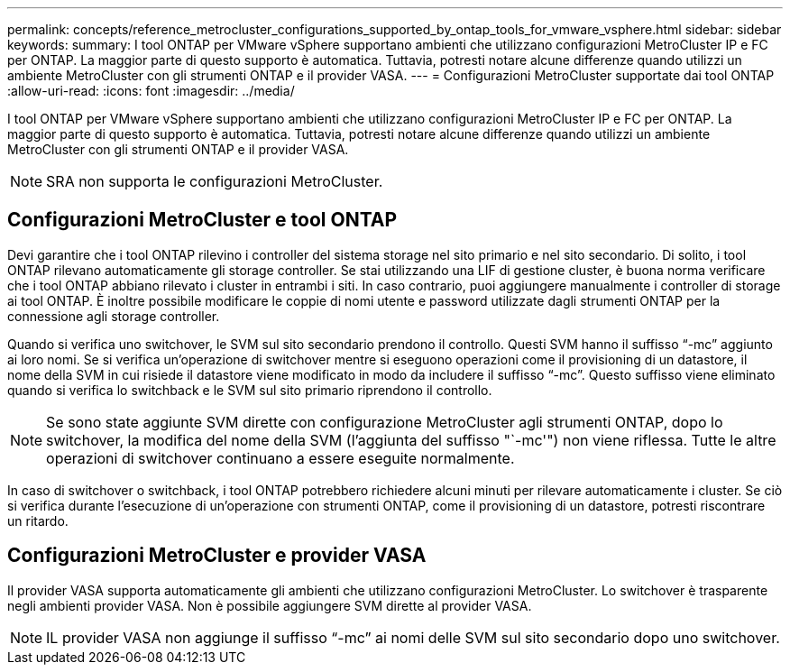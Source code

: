 ---
permalink: concepts/reference_metrocluster_configurations_supported_by_ontap_tools_for_vmware_vsphere.html 
sidebar: sidebar 
keywords:  
summary: I tool ONTAP per VMware vSphere supportano ambienti che utilizzano configurazioni MetroCluster IP e FC per ONTAP. La maggior parte di questo supporto è automatica. Tuttavia, potresti notare alcune differenze quando utilizzi un ambiente MetroCluster con gli strumenti ONTAP e il provider VASA. 
---
= Configurazioni MetroCluster supportate dai tool ONTAP
:allow-uri-read: 
:icons: font
:imagesdir: ../media/


[role="lead"]
I tool ONTAP per VMware vSphere supportano ambienti che utilizzano configurazioni MetroCluster IP e FC per ONTAP. La maggior parte di questo supporto è automatica. Tuttavia, potresti notare alcune differenze quando utilizzi un ambiente MetroCluster con gli strumenti ONTAP e il provider VASA.


NOTE: SRA non supporta le configurazioni MetroCluster.



== Configurazioni MetroCluster e tool ONTAP

Devi garantire che i tool ONTAP rilevino i controller del sistema storage nel sito primario e nel sito secondario. Di solito, i tool ONTAP rilevano automaticamente gli storage controller. Se stai utilizzando una LIF di gestione cluster, è buona norma verificare che i tool ONTAP abbiano rilevato i cluster in entrambi i siti. In caso contrario, puoi aggiungere manualmente i controller di storage ai tool ONTAP. È inoltre possibile modificare le coppie di nomi utente e password utilizzate dagli strumenti ONTAP per la connessione agli storage controller.

Quando si verifica uno switchover, le SVM sul sito secondario prendono il controllo. Questi SVM hanno il suffisso "`-mc`" aggiunto ai loro nomi. Se si verifica un'operazione di switchover mentre si eseguono operazioni come il provisioning di un datastore, il nome della SVM in cui risiede il datastore viene modificato in modo da includere il suffisso "`-mc`". Questo suffisso viene eliminato quando si verifica lo switchback e le SVM sul sito primario riprendono il controllo.


NOTE: Se sono state aggiunte SVM dirette con configurazione MetroCluster agli strumenti ONTAP, dopo lo switchover, la modifica del nome della SVM (l'aggiunta del suffisso "`-mc'") non viene riflessa. Tutte le altre operazioni di switchover continuano a essere eseguite normalmente.

In caso di switchover o switchback, i tool ONTAP potrebbero richiedere alcuni minuti per rilevare automaticamente i cluster. Se ciò si verifica durante l'esecuzione di un'operazione con strumenti ONTAP, come il provisioning di un datastore, potresti riscontrare un ritardo.



== Configurazioni MetroCluster e provider VASA

Il provider VASA supporta automaticamente gli ambienti che utilizzano configurazioni MetroCluster. Lo switchover è trasparente negli ambienti provider VASA. Non è possibile aggiungere SVM dirette al provider VASA.


NOTE: IL provider VASA non aggiunge il suffisso "`-mc`" ai nomi delle SVM sul sito secondario dopo uno switchover.
